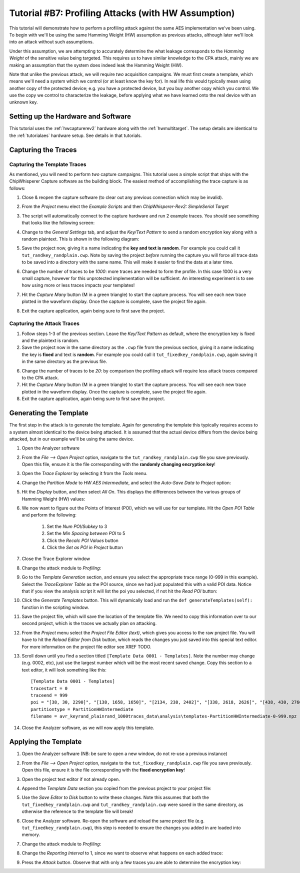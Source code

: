 .. _tutorialprofilinghw:

Tutorial #B7: Profiling Attacks (with HW Assumption)
====================================================

This tutorial will demonstrate how to perform a profiling attack against the same AES implementation we've been using. To begin with
we'll be using the same Hamming Weight (HW) assumption as previous attacks, although later we'll look into an attack without such
assumptions.

Under this assumption, we are attempting to accurately determine the what leakage corresponds to the *Hamming Weight* of the sensitive
value being targeted. This requires us to have similar knowledge to the CPA attack, mainly we are making an assumption that the system
does indeed leak the Hamming Weight (HW).

Note that unlike the previous attack, we will require *two* acquisition campaigns. We must first create a template, which means we'll need
a system which we control (or at least know the key for). In real life this would typically mean using another copy of the protected device;
e.g. you have a protected device, but you buy another copy which you control. We use the copy we control to characterize the leakage, before
applying what we have learned onto the real device with an unknown key.

Setting up the Hardware and Software
------------------------------------

This tutorial uses the :ref:`hwcapturerev2` hardware along with the :ref:`hwmultitarget`. The setup details are identical to the :ref:`tutorialaes`
hardware setup. See details in that tutorials.


Capturing the Traces
--------------------

Capturing the Template Traces
^^^^^^^^^^^^^^^^^^^^^^^^^^^^^

As mentioned, you will need to perform *two* capture campaigns. This tutorial uses a simple script that ships with the ChipWhisperer Capture software
as the building block. The easiest method of accomplishing the trace capture is as follows:

1. Close & reopen the capture software (to clear out any previous connection which may be invalid).

2. From the *Project* menu elect the *Example Scripts* and then *ChipWhisperer-Rev2: SimpleSerial Target*

   .. image:: /images/tutorials/basic/aes/runscript.png

3. The script will automatically connect to the capture hardware and run 2 example traces. You should see something that looks like the following screen:

   .. image:: /images/tutorials/basic/aes/capture.png

4. Change to the *General Settings* tab, and adjust the *Key/Text Pattern* to send a random encryption key along with a random plaintext. This is shown
   in the following diagram:

   .. image:: /images/tutorials/basic/profiling/campaignrandrand.png

5. Save the project now, giving it a name indicating the **key and text is random**. For example you could call it ``tut_randkey_randplain.cwp``. Note by saving
   the project *before* running the capture you will force all trace data to be saved into a directory with the same name. This will make it easier to find
   the data at a later time.

6. Change the number of traces to be *1000*: more traces are needed to form the profile. In this case 1000 is a very small capture, however for this unprotected
   implementation will be sufficient. An interesting experiment is to see how using more or less traces impacts your templates!

7. Hit the *Capture Many* button (M in a green triangle) to start the capture process. You will see each new trace plotted in the waveform display. Once the
   capture is complete, save the project file again.

8. Exit the capture application, again being sure to first save the project.


Capturing the Attack Traces
^^^^^^^^^^^^^^^^^^^^^^^^^^^

1. Follow steps 1-3 of the previous section. Leave the *Key/Text Pattern* as default, where the encryption key is fixed and the plaintext is random.

2. Save the project now in the same directory as the ``.cwp`` file from the previous section, giving it a name indicating the key is **fixed** and text is **random**.
   For example you could call it ``tut_fixedkey_randplain.cwp``, again saving it in the same directory as the previous file.

6. Change the number of traces to be *20*: by comparison the profiling attack will require less attack traces compared to the CPA attack.

7. Hit the *Capture Many* button (M in a green triangle) to start the capture process. You will see each new trace plotted in the waveform display. Once the
   capture is complete, save the project file again.

8. Exit the capture application, again being sure to first save the project.

Generating the Template
-----------------------

The first step in the attack is to generate the template. Again for generating the template this typically requires access to a system almost identical to the device
being attacked. It is assumed that the actual device differs from the device being attacked, but in our example we'll be using the same device.

1. Open the Analyzer software

2. From the *File --> Open Project* option, navigate to the ``tut_randkey_randplain.cwp`` file you save previously. Open this file, ensure it is the file corresponding with the
   **randomly changing encryption key**!

3. Open the *Trace Explorer* by selecting it from the *Tools* menu.

4. Change the *Partition Mode* to *HW AES Intermediate*, and select the *Auto-Save Data to Project* option:

   .. image:: /images/tutorials/basic/profiling/traceexplorer1.png

5. Hit the *Display* button, and then select *All On*. This displays the differences between the various groups of Hamming Weight (HW) values:

   .. image:: /images/tutorials/basic/profiling/traceexplorer2.png

6. We now want to figure out the Points of Interest (POI), which we will use for our template. Hit the *Open POI Table* and perform the following:

    1. Set the *Num POI/Subkey* to 3
    2. Set the *Min Spacing between POI* to 5
    3. Click the *Recalc POI Values* button
    4. Click the *Set as POI in Project* button

  .. image:: /images/tutorials/basic/profiling/traceexplorer3.png

7. Close the Trace Explorer window

8. Change the attack module to *Profiling*:

   .. image:: /images/tutorials/basic/profiling/selectprofiling.png

9. Go to the *Template Generation* section, and ensure you select the appropriate trace range (0-999 in this example). Select the *TraceExplorer Table* as the POI source, since we
   had just populated this with a valid POI data. Notice that if you view the analysis script it will list the poi you selected, if not hit the *Read POI* button:

   .. image:: /images/tutorials/basic/profiling/templategeneration.png

10. Click the *Generate Templates* button. This will dynamically load and run the ``def generateTemplates(self):`` function in the scripting window.

11. Save the project file, which will save the location of the template file. We need to copy this information over to our second project, which is the traces we actually plan on
    attacking.

12. From the *Project* menu select the *Project File Editor (text)*, which gives you access to the raw project file. You will have to hit the *Reload Editor from Disk* button, which
    reads the changes you just saved into this special text editor. For more information on the project file editor see XREF TODO.

13. Scroll down until you find a section titled ``[Template Data 0001 - Templates]``. Note the number may change (e.g. 0002, etc), just use the largest number which will be the most
    recent saved change. Copy this section to a text editor, it will look something like this::

      [Template Data 0001 - Templates]
      tracestart = 0
      traceend = 999
      poi = "[38, 30, 2290]", "[138, 1658, 1650]", "[2134, 238, 2402]", "[338, 2618, 2626]", "[438, 430, 2766]", "[1806, 538, 1690]", "[638, 2174, 2462]", "[738, 2886, 2658]", "[838, 830, 2282]", "[938, 1722, 1858]", "[2290, 1038, 2206]", "[1138, 2690, 2946]", "[1238, 1650, 1798]", "[1338, 1918, 1754]", "[1438, 2342, 2238]", "[2774, 1538, 2722]"
      partitiontype = PartitionHWIntermediate
      filename = avr_keyrand_plainrand_1000traces_data\analysis\templates-PartitionHWIntermediate-0-999.npz

14. Close the Analyzer software, as we will now apply this template.

Applying the Template
---------------------

1. Open the Analyzer software (NB: be sure to open a new window, do not re-use a previous instance)

2. From the *File --> Open Project* option, navigate to the ``tut_fixedkey_randplain.cwp`` file you save previously. Open this file, ensure it is the file corresponding with the
   **fixed encryption key**!

3. Open the project text editor if not already open.

4. Append the *Template Data* section you copied from the previous project to your project file:

   .. image:: /images/tutorials/basic/profiling/projecteditor_addtemplate.png

5. Use the *Save Editor to Disk* button to write these changes. Note this assumes that both the ``tut_fixedkey_randplain.cwp`` and ``tut_randkey_randplain.cwp`` were saved in the
   same directory, as otherwise the reference to the template file will break!

6. Close the Analyzer software. Re-open the software and reload the same project file (e.g. ``tut_fixedkey_randplain.cwp``), this step is needed to ensure the changes you added in
   are loaded into memory.

7. Change the attack module to *Profiling*:

   .. image:: /images/tutorials/basic/profiling/selectprofiling.png

8. Change the *Reporting Interval* to 1, since we want to observe what happens on each added trace:

   .. image:: /images/tutorials/basic/profiling/reportinginterval_1.png

9. Press the *Attack* button. Observe that with only a few traces you are able to determine the encryption key:

   .. image:: /images/tutorials/basic/profiling/attack_working.png
